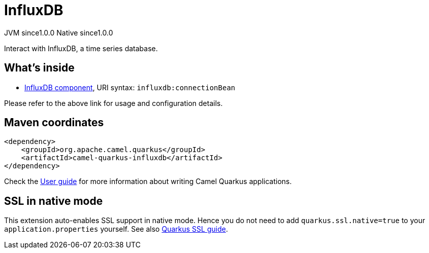 // Do not edit directly!
// This file was generated by camel-quarkus-maven-plugin:update-extension-doc-page
= InfluxDB
:page-aliases: extensions/influxdb.adoc
:cq-artifact-id: camel-quarkus-influxdb
:cq-native-supported: true
:cq-status: Stable
:cq-description: Interact with InfluxDB, a time series database.
:cq-deprecated: false
:cq-jvm-since: 1.0.0
:cq-native-since: 1.0.0

[.badges]
[.badge-key]##JVM since##[.badge-supported]##1.0.0## [.badge-key]##Native since##[.badge-supported]##1.0.0##

Interact with InfluxDB, a time series database.

== What's inside

* xref:{cq-camel-components}::influxdb-component.adoc[InfluxDB component], URI syntax: `influxdb:connectionBean`

Please refer to the above link for usage and configuration details.

== Maven coordinates

[source,xml]
----
<dependency>
    <groupId>org.apache.camel.quarkus</groupId>
    <artifactId>camel-quarkus-influxdb</artifactId>
</dependency>
----

Check the xref:user-guide/index.adoc[User guide] for more information about writing Camel Quarkus applications.

== SSL in native mode

This extension auto-enables SSL support in native mode. Hence you do not need to add
`quarkus.ssl.native=true` to your `application.properties` yourself. See also
https://quarkus.io/guides/native-and-ssl[Quarkus SSL guide].
